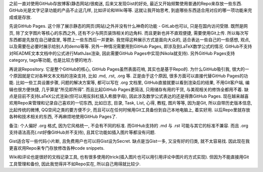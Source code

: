 .. title: 关于GitHub的使用思考
.. slug: guan-yu-github-de-shi-yong-si-kao
.. date: 2016-08-23 11:41:45 UTC+08:00
.. tags: github
.. category: tools
.. link: 
.. description: 
.. type: text
.. author: YONG

之前一直对使用GitHub存放博客(静态网站)很痴迷, 后来又发现Gist的好处, 最近又开始频繁使用普通的Repo来存放一些东西. GitHub光是文字记录功能的产品不止这几样, 比如评论和Wiki等等. 这就让我开始思考, 到底哪些东西适合用对应的哪一项功能来完成或是存放.

.. TEASER_END

先说GitHub Pages. 这个除了展示静态的网页(网站)之外并没有什么神奇的功能 - GitLab也可以, 只是在国内访问受限. 既然是网页, 除了文字图片等核心的东西之外, 还有不少与网页装饰相关的边角料. 而且更新也并不直观便捷, 需要使用Git上传. 所以每次写东西都是先放在自己硬盘里, 等攒上一些东西后一并更新. 我觉得这种展示方式是面向大众的, 适合表达一些自己的一些感想, 观点, 以及需要在必要时展示给别人的demo等等. 另外一种情况需要用到GitHub Pages, 即涉及到LaTeX数学公式的情况. GitHub不支持对README文本文档中的公式进行MathJax渲染, 因此需要GitHub Pages中实现(Nikola就支持). 另外GitHub Pages支持category, tags等功能, 也是比较方便的地方.

再说说Repository. 它是整个GitHub的核心, GitHub Pages虽然表面花哨, 其实也是基于Repo的. 为什么GitHub吸引我, 很大的一个原因就是它对各种文本文档的渲染支持, 比如 .md, .rst, .org 等. 正是由于这个原因, 很多方面可以直接代替GitHub Pages的功能. 比如一些工具设置步骤, 问题的解决方案等, 都可以写在 .org 文档里, GitHub直接就要以看到渲染后的结果, 不用Git客户端, 编辑也很方便快捷, 几乎算是"所见即所得". 而且比起GitHub Pages更简洁, 只用储存有用的干货, 与美观相关的修饰全都用不着. 缺点是目前不支持LaTeX公式渲染(但可以用反斜杠插入希腊字母), 因此涉及数学公式表达的还是得靠GitHub Pages. 现在越来越喜欢用Repo来管理和记录自己喜欢的一切东西, 比如日志, 目录, Task, List, 心得, 教程, 图片等等, 因为是Git, 所以自带历史版本信息, 比起传统的微博, QQ空间之类的要方便不少, 而且可以在任何时候用Git工具备份到自己本地电脑上, 着实好用. 以后Repo里就存放各种和技术相关的东西, 不再麻烦地使用GitHub Pages了.

备注: 个人偏好 .org 格式, 因为它风格统一, 不会有不同的标准. 而GitHub支持的 .md 与 .rst 可能与其它的标准不兼容. 而且 .org 支持语法高亮(.rst好像GitHub并不支持), 且其它功能如插入图片等都没有问题.

Gist适合写一些代码小片断, 且免费用户也可以将Gist设为Secret. 缺点是当Gist一多, 又没有好的归类, 就不太容易找. 因此现在我更喜欢用Repo来专门存放修改各种code snippets.

Wiki和评论也是很好的文档记录工具, 也有很多使用的trick(插入图片也可以用引用评论中图片的方式实现). 但因为不能直接用Git工具管理和备份, 因此我觉得并不如Repo实在, 所以自己用得就比较少.